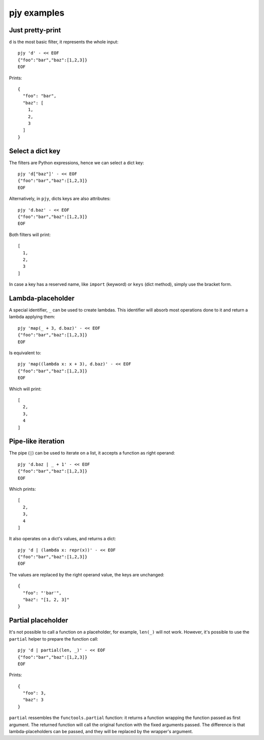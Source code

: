 pjy examples
============

Just pretty-print
-----------------

``d`` is the most basic filter, it represents the whole input::

    pjy 'd' - << EOF
    {"foo":"bar","baz":[1,2,3]}
    EOF

Prints::

    {
      "foo": "bar",
      "baz": [
        1,
        2,
        3
      ]
    }

Select a dict key
-----------------

The filters are Python expressions, hence we can select a dict key::

    pjy 'd["baz"]' - << EOF
    {"foo":"bar","baz":[1,2,3]}
    EOF

Alternatively, in ``pjy``, dicts keys are also attributes::

    pjy 'd.baz' - << EOF
    {"foo":"bar","baz":[1,2,3]}
    EOF

Both filters will print::

    [
      1,
      2,
      3
    ]

In case a key has a reserved name, like ``import`` (keyword) or ``keys`` (dict method), simply use the bracket form.

Lambda-placeholder
------------------

A special identifier, ``_`` can be used to create lambdas. This identifier will absorb most operations done to it and return a lambda applying them::

    pjy 'map(_ + 3, d.baz)' - << EOF
    {"foo":"bar","baz":[1,2,3]}
    EOF

Is equivalent to::

    pjy 'map((lambda x: x + 3), d.baz)' - << EOF
    {"foo":"bar","baz":[1,2,3]}
    EOF

Which will print::

    [
      2,
      3,
      4
    ]

Pipe-like iteration
-------------------

The pipe (``|``) can be used to iterate on a list, it accepts a function as right operand::

    pjy 'd.baz | _ + 1' - << EOF
    {"foo":"bar","baz":[1,2,3]}
    EOF

Which prints::

    [
      2,
      3,
      4
    ]

It also operates on a dict's values, and returns a dict::

    pjy 'd | (lambda x: repr(x))' - << EOF
    {"foo":"bar","baz":[1,2,3]}
    EOF

The values are replaced by the right operand value, the keys are unchanged::

    {
      "foo": "'bar'",
      "baz": "[1, 2, 3]"
    }

Partial placeholder
-------------------

It's not possible to call a function on a placeholder, for example, ``len(_)`` will not work.
However, it's possible to use the ``partial`` helper to prepare the function call::

    pjy 'd | partial(len, _)' - << EOF
    {"foo":"bar","baz":[1,2,3]}
    EOF

Prints::

    {
      "foo": 3,
      "baz": 3
    }

``partial`` ressembles the ``functools.partial`` function: it returns a function wrapping the function passed as first argument.
The returned function will call the original function with the fixed arguments passed.
The difference is that lambda-placeholders can be passed, and they will be replaced by the wrapper's argument.
